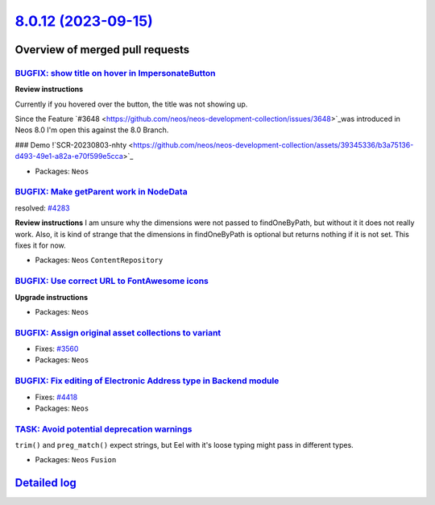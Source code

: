 `8.0.12 (2023-09-15) <https://github.com/neos/neos-development-collection/releases/tag/8.0.12>`_
================================================================================================

Overview of merged pull requests
~~~~~~~~~~~~~~~~~~~~~~~~~~~~~~~~

`BUGFIX: show title on hover in ImpersonateButton <https://github.com/neos/neos-development-collection/pull/4438>`_
-------------------------------------------------------------------------------------------------------------------

**Review instructions**

Currently if you hovered over the button, the title was not showing up.

Since the Feature `#3648 <https://github.com/neos/neos-development-collection/issues/3648>`_was introduced in Neos 8.0 I'm open this against the 8.0 Branch.

### Demo
!`SCR-20230803-nhty <https://github.com/neos/neos-development-collection/assets/39345336/b3a75136-d493-49e1-a82a-e70f599e5cca>`_


* Packages: ``Neos``

`BUGFIX: Make getParent work in NodeData <https://github.com/neos/neos-development-collection/pull/4295>`_
----------------------------------------------------------------------------------------------------------

resolved: `#4283 <https://github.com/neos/neos-development-collection/issues/4283>`_

**Review instructions**
I am unsure why the dimensions were not passed to findOneByPath, but without it it does not really work.
Also, it is kind of strange that the dimensions in findOneByPath is optional but returns nothing if it is not set.
This fixes it for now. 


* Packages: ``Neos`` ``ContentRepository``

`BUGFIX: Use correct URL to FontAwesome icons <https://github.com/neos/neos-development-collection/pull/4453>`_
---------------------------------------------------------------------------------------------------------------

**Upgrade instructions**


* Packages: ``Neos``

`BUGFIX: Assign original asset collections to variant <https://github.com/neos/neos-development-collection/pull/3562>`_
-----------------------------------------------------------------------------------------------------------------------

* Fixes: `#3560 <https://github.com/neos/neos-development-collection/issues/3560>`_

* Packages: ``Neos``

`BUGFIX: Fix editing of Electronic Address type in Backend module <https://github.com/neos/neos-development-collection/pull/4419>`_
-----------------------------------------------------------------------------------------------------------------------------------

* Fixes: `#4418 <https://github.com/neos/neos-development-collection/issues/4418>`_

* Packages: ``Neos``

`TASK: Avoid potential deprecation warnings <https://github.com/neos/neos-development-collection/pull/4409>`_
-------------------------------------------------------------------------------------------------------------

``trim()`` and ``preg_match()`` expect strings, but Eel with it's loose typing might pass in different types.


* Packages: ``Neos`` ``Fusion``

`Detailed log <https://github.com/neos/neos-development-collection/compare/8.0.11...8.0.12>`_
~~~~~~~~~~~~~~~~~~~~~~~~~~~~~~~~~~~~~~~~~~~~~~~~~~~~~~~~~~~~~~~~~~~~~~~~~~~~~~~~~~~~~~~~~~~~~
